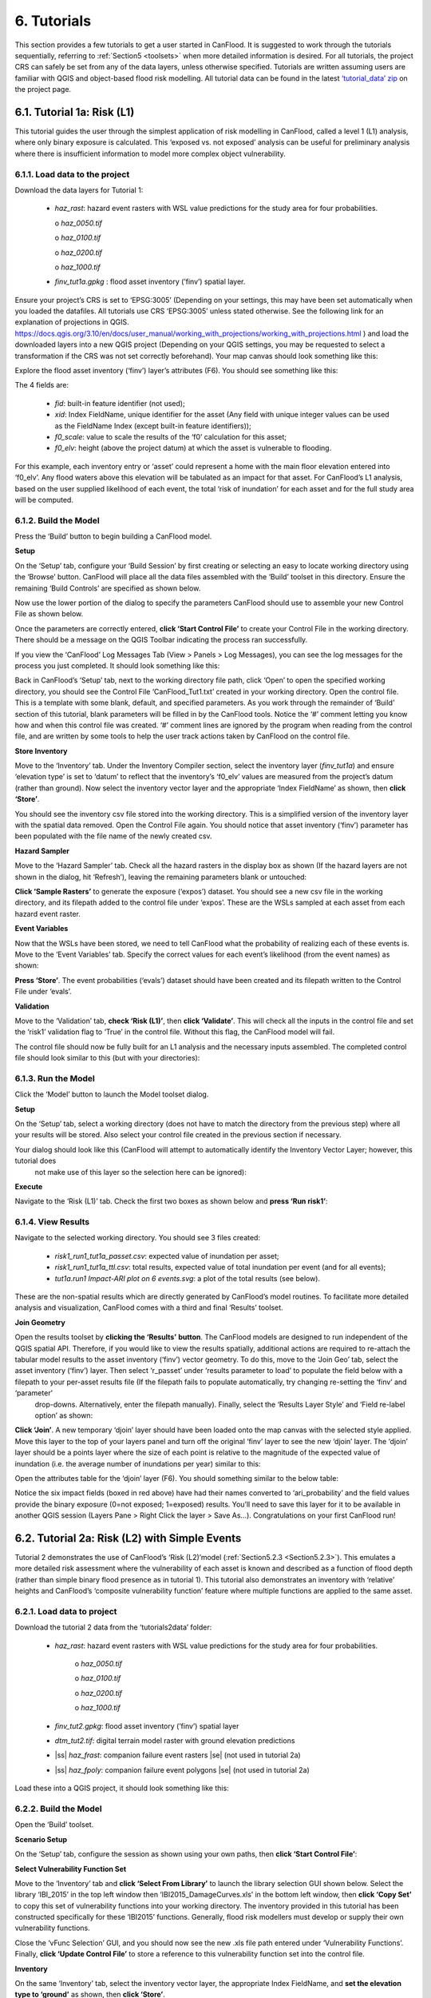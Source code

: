 .. _Section6:

============
6. Tutorials
============

This section provides a few tutorials to get a user started in CanFlood. It is suggested to work through the tutorials sequentially, referring to :ref:`Section5 <toolsets>` when more detailed information is desired. For all tutorials, the project CRS can safely be set from any of the data layers, unless otherwise specified. Tutorials are written assuming users are familiar with QGIS and object-based flood risk modelling. All tutorial data can be found in the latest `‘tutorial_data’ zip <https://github.com/IBIGroupCanWest/CanFlood/blob/master/tutorial_data_20210315.zip>`__ on the project page.

.. _Section6.1:

***************************
6.1. Tutorial 1a: Risk (L1)
***************************

This tutorial guides the user through the simplest application of risk modelling in CanFlood, called a level 1 (L1) analysis, where only binary exposure is calculated. This ‘exposed vs. not exposed’ analysis can be useful for preliminary analysis where there is insufficient information to model more complex object vulnerability.

6.1.1. Load data to the project
===============================

Download the data layers for Tutorial 1:

  • *haz_rast*: hazard event rasters with WSL value predictions for the study area for four probabilities.

    o *haz_0050.tif*

    o *haz_0100.tif*

    o *haz_0200.tif*

    o *haz_1000.tif*

  • *finv_tut1a.gpkg* : flood asset inventory (’finv’) spatial layer.

Ensure your project’s CRS is set to ‘EPSG:3005’ (Depending on your settings, this may have been set automatically when you loaded the datafiles. All tutorials   use CRS ‘EPSG:3005’ unless stated otherwise. See the following link for an explanation of projections in QGIS. `https://docs.qgis.org/3.10/en/docs/user_manual/working_with_projections/working_with_projections.html <https://docs.qgis.org/3.10/en/docs/user_manual/working_with_projections/working_with_projections.html>`_ ) and load the downloaded layers into a new QGIS project (Depending on your QGIS settings, you may be requested to select a transformation if the CRS was not set correctly beforehand). Your map canvas should look something like this:

.. image:: /_static/tutorials_6_1_1_tiff.jpg

Explore the flood asset inventory (‘finv’) layer’s attributes (F6). You should see something like this:

.. image:: /_static/tutorials_6_1_1_table.jpg

The 4 fields are:

  • *fid*: built-in feature identifier (not used);
  • *xid*: Index FieldName, unique identifier for the asset (Any field with unique integer values can be used as the FieldName Index (except built-in feature identifiers));
  • *f0_scale*: value to scale the results of the ‘f0’ calculation for this asset;
  • *f0_elv*: height (above the project datum) at which the asset is vulnerable to flooding.

For this example, each inventory entry or ‘asset’ could represent a home with the main floor elevation entered into ‘f0_elv’. Any flood waters above this elevation will be tabulated as an impact for that asset. For CanFlood’s L1 analysis, based on the user supplied likelihood of each event, the total ‘risk of inundation’ for each asset and for the full study area will be computed.

.. _Section6.1.2:

6.1.2. Build the Model
======================

Press the ‘Build’ button |buildimage| to begin building a CanFlood model.

**Setup**

On the ‘Setup’ tab, configure your ‘Build Session’ by first creating or selecting an easy to locate working directory using the ‘Browse’ button. CanFlood will place all the data files assembled with the ‘Build’ toolset in this directory. Ensure the remaining ‘Build Controls’ are specified as shown below.

Now use the lower portion of the dialog to specify the parameters CanFlood should use to assemble your new Control File as shown below.

.. image:: /_static/tutorials_6_1_2_img_1.jpg

Once the parameters are correctly entered, **click ‘Start Control File’** to create your Control File in the working directory. There should be a message on the QGIS Toolbar indicating the process ran successfully.

If you view the ‘CanFlood’ Log Messages Tab (View > Panels > Log Messages), you can see the log messages for the process you just completed. It should look something like this:

.. image:: /_static/tutorials_6_1_2_img_2.jpg

Back in CanFlood’s ‘Setup’ tab, next to the working directory file path, click ‘Open’ to open the specified working directory, you should see the Control File ‘CanFlood_Tut1.txt’ created in your working directory. Open the control file. This is a template with some blank, default, and specified parameters. As you work through the remainder of ‘Build’ section of this tutorial, blank parameters will be filled in by the CanFlood tools. Notice the ‘#’ comment letting you know how and when this control file was created. ‘#’ comment lines are ignored by the program when reading from the control file, and are written by some tools to help the user track actions taken by CanFlood on the control file.

**Store Inventory**

Move to the ‘Inventory’ tab. Under the Inventory Compiler section, select the inventory layer (*finv_tut1a*) and ensure ‘elevation type’ is set to ‘datum’ to reflect that the inventory’s ‘f0_elv’ values are measured from the project’s datum (rather than ground). Now select the inventory vector layer and the appropriate ‘Index FieldName’ as shown, then **click ‘Store’**.

.. image:: /_static/tutorials_6_1_2_img_3.jpg

You should see the inventory csv file stored into the working directory. This is a simplified version of the inventory layer with the spatial data removed. Open the Control File again. You should notice that asset inventory (‘finv’) parameter has been populated with the file name of the newly created csv.

**Hazard Sampler**

Move to the ‘Hazard Sampler’ tab. Check all the hazard rasters in the display box as shown (If the hazard layers are not shown in the dialog, hit ‘Refresh’), leaving the remaining parameters blank or untouched:

.. image:: /_static/tutorials_6_1_2_img_4.jpg

**Click ‘Sample Rasters’** to generate the exposure (‘expos’) dataset. You should see a new csv file in the working directory, and its filepath added to the control file under ‘expos’. These are the WSLs sampled at each asset from each hazard event raster.

**Event Variables**

Now that the WSLs have been stored, we need to tell CanFlood what the probability of realizing each of these events is. Move to the ‘Event Variables’ tab. Specify the correct values for each event’s likelihood (from the event names) as shown:

.. image:: /_static/tutorials_6_1_2_img_5.jpg

**Press ‘Store’**. The event probabilities (‘evals’) dataset should have been created and its filepath written to the Control File under ‘evals’.

**Validation**

Move to the ‘Validation’ tab, **check ‘Risk (L1)’**, then **click ‘Validate’**. This will check all the inputs in the control file and set the ‘risk1’ validation flag to ‘True’ in the control file. Without this flag, the CanFlood model will fail.

The control file should now be fully built for an L1 analysis and the necessary inputs assembled. The completed control file should look similar to this (but with your directories):

.. image:: /_static/tutorials_6_1_2_img_6.jpg

6.1.3. Run the Model
====================

Click the ‘Model’ button |runimage| to launch the Model toolset dialog.

**Setup**

On the ‘Setup’ tab, select a working directory (does not have to match the directory from the previous step) where all your results will be stored. Also select your control file created in the previous section if necessary.

Your dialog should look like this (CanFlood will attempt to automatically identify the Inventory Vector Layer; however, this tutorial does 
   not make use of this layer so the selection here can be ignored):

.. image:: /_static/tutorials_6_1_3_img_1.jpg

**Execute**

Navigate to the ‘Risk (L1)’ tab. Check the first two boxes as shown below and **press ‘Run risk1’**:

.. image:: /_static/tutorials_6_1_3_img_2.jpg

6.1.4. View Results
===================

Navigate to the selected working directory. You should see 3 files created:

  • *risk1_run1_tut1a_passet.csv*: expected value of inundation per asset;
  • *risk1_run1_tut1a_ttl.csv*: total results, expected value of total inundation per event (and for all events);
  • *tut1a.run1 Impact-ARI plot on 6 events.svg*: a plot of the total results (see below).

.. image:: /_static/tutorials_6_1_4_img_1.jpg

These are the non-spatial results which are directly generated by CanFlood’s model routines. To facilitate more detailed analysis and visualization, CanFlood comes with a third and final ‘Results’ toolset.

**Join Geometry**

Open the results toolset by **clicking the ‘Results’** |visualimage2| **button**. The CanFlood models are designed to run independent of the QGIS spatial API. Therefore, if you would like to view the results spatially, additional actions are required to re-attach the tabular model results to the asset inventory (‘finv’) vector geometry. To do this, move to the ‘Join Geo’ tab, select the asset inventory (‘finv’) layer. Then select ‘r_passet’ under ‘results parameter to load’ to populate the field below with a filepath to your per-asset results file (If the filepath fails to populate automatically, try changing re-setting the ‘finv’ and ‘parameter’ 
   drop-downs. Alternatively, enter the filepath manually). Finally, select the ‘Results Layer Style’ and ‘Field re-label option’ as shown:

.. image:: /_static/tutorials_6_1_4_img_2.jpg

**Click ‘Join’**. A new temporary ‘djoin’ layer should have been loaded onto the map canvas with the selected style applied. Move this layer to the top of your layers panel and turn off the original ‘finv’ layer to see the new ‘djoin’ layer. The ‘djoin’ layer should be a points layer where the size of each point is relative to the magnitude of the expected value of inundation (i.e. the average number of inundations per year) similar to this:

.. image:: /_static/tutorials_6_1_4_img_3.jpg

Open the attributes table for the ‘djoin’ layer (F6). You should something similar to the below table:

.. image:: /_static/tutorials_6_1_4_img_4.jpg

Notice the six impact fields (boxed in red above) have had their names converted to ‘ari_probability’ and the field values provide the binary exposure (0=not exposed; 1=exposed) results. You’ll need to save this layer for it to be available in another QGIS session (Layers Pane > Right Click the layer > Save As…). Congratulations on your first CanFlood run!

.. |visualimage2| image:: /_static/visual_image.jpg
   :align: middle
   :width: 26

.. _Section6.2:

**********************************************
6.2. Tutorial 2a: Risk (L2) with Simple Events
**********************************************

Tutorial 2 demonstrates the use of CanFlood’s ‘Risk (L2)’model (:ref:`Section5.2.3 <Section5.2.3>`). This emulates a more detailed risk assessment where the vulnerability of each asset is known and described as a function of flood depth (rather than simple binary flood presence as in tutorial 1). This tutorial also demonstrates an inventory with ‘relative’ heights and CanFlood’s ‘composite vulnerability function’ feature where multiple functions are applied to the same asset.

6.2.1. Load data to project
===========================

Download the tutorial 2 data from the ‘tutorials\2\data’ folder:

  • *haz_rast*: hazard event rasters with WSL value predictions for the study area for four probabilities.

      o *haz_0050.tif*

      o *haz_0100.tif*

      o *haz_0200.tif*

      o *haz_1000.tif*

  • *finv_tut2.gpkg*: flood asset inventory (’finv’) spatial layer
  • *dtm_tut2.tif*: digital terrain model raster with ground elevation predictions
  • |ss| *haz_frast*: companion failure event rasters |se| (not used in tutorial 2a)
  • |ss| *haz_fpoly*: companion failure event polygons |se| (not used in tutorial 2a)

Load these into a QGIS project, it should look something like this:

.. image:: /_static/tutorials_6_2_1_img_1.jpg

6.2.2. Build the Model
======================

Open the ‘Build’ |buildimage| toolset.

**Scenario Setup**

On the ‘Setup’ tab, configure the session as shown using your own paths, then **click ‘Start Control File’**:

.. image:: /_static/tutorials_6_2_2_img_1.jpg

**Select Vulnerability Function Set**

Move to the ‘Inventory’ tab and **click ‘Select From Library’** to launch the library selection GUI shown below. Select the library ‘IBI_2015’ in the top left window then ‘IBI2015_DamageCurves.xls’ in the bottom left window, then **click ‘Copy Set’** to copy this set of vulnerability functions into your working directory. The inventory provided in this tutorial has been constructed specifically for these ‘IBI2015’ functions. Generally, flood risk modellers must develop or supply their own vulnerability functions.

.. image:: /_static/tutorials_6_2_2_img_2.jpg

Close the ‘vFunc Selection’ GUI, and you should now see the new .xls file path entered under ‘Vulnerability Functions’. Finally, **click ‘Update Control File’** to store a reference to this vulnerability function set into the control file.

**Inventory**

On the same ‘Inventory’ tab, select the inventory vector layer, the appropriate Index FieldName, and **set the elevation type to ‘ground’** as shown, then **click ‘Store’**.

.. image:: /_static/tutorials_6_2_2_img_3.jpg

You should see the inventory csv now stored in the working directory.

**Hazard Sampler**

Move to the ‘Hazard Sampler’ tab, ensure the four hazard rasters are shown in the window and all other fields are default, then **click ‘Sample Rasters’**. You should see the ‘expos’ data file created in the working directory.

**Event Variables**

Move to the ‘Event Variables’ tab, you should now see the 4 hazard events from the previous task populating the table. Fill in the ‘Probability’ values as shown (ignore the ‘Failure Event Relation’ setting for now), then **click ‘Store’** to generate the event variables (‘evals’) dataset.

.. image:: /_static/tutorials_6_2_2_img_4.jpg

**DTM Sampler**

Move to the ‘DTM Sampler’ tab. Select the ‘dtm_tut2’ raster then **click ‘Sample DTM’** to generate the ground elevation (‘gels’) dataset in your working directory and create a reference to it in the Control File.

**Validation**

Move to the ‘Validation’ tab, **check the boxes for both L2 models**, then **click ‘Validate’**. You should get a log message ‘passed 1 (of 2) validations. see log’. To investigate the failed validation attempt, open the Log Messages panel, it should look like this:

.. image:: /_static/tutorials_6_2_2_img_5.jpg

This shows that the Risk (L2) model is missing the ‘dmgs’ data file and will not run. This is expected behavior as CanFlood separates the exposure calculation (Impacts L2) from the risk calculation. We will calculate this ‘dmgs’ data file and validate for Risk (L2) in the next section. You’re now ready to run the Impacts (L2) model!

6.2.3. Run the Model
====================

Open the ‘Model’ |runimage| dialog. Configure the ‘Setup’ tab as shown below, selecting your own paths and control file, and ensuring the ‘Outputs Directory’ is a sub-directory of your previous ‘Working Directory’ (Some ‘Results’ tools work better when the model output data files are in the same file tree as the 
   Control File):

.. image:: /_static/tutorials_6_2_3_img_1.jpg

**Impact (L2)**

Move to the ‘Impacts (L2)’ tab. Ensure the ‘Run Risk (L2)’ box is **not** checked (we’ll execute the risk model manually in the next step) but that ‘Output expanded component impacts’ **is** checked. **Click ‘Run dmg2’**.

This should create an impacts (‘dmgs’) datafile in your working directory and fill in the corresponding entry on the control file. Open this csv. It should look something like this:

.. image:: /_static/tutorials_6_2_3_img_2.jpg

These are the raw impacts per event per asset calculated with each vulnerability function, the sampled WSL and the sampled DTM elevation. The second output is the ‘expanded component impacts’, a large optional output background file used by CanFlood that contains the tabulation of each nested function and the applied scaling and cap values. See :ref:`Section5.2.2 <Section5.2.2>` for more information. Now you’re ready to calculate flood risk!

**Risk (L2)**

Move to the ‘Risk (L2)’ tab. Check all the boxes shown below and **click ‘Run risk2’.**

.. image:: /_static/tutorials_6_2_3_img_3.jpg

A set of results files should have been generated (discussed below). For a complete description of the Risk (L2) module, see :ref:`Section5.2.3 <Section5.2.3>`.

6.2.4. View Results
===================

After completing the Risk (L2) run, navigate to your working directory. It should now contain these files:

  • *eventypes_run1_tut2a.csv*: derived parameters for each raster;
  • *risk2_run1_tut2a_r2_passet.csv*: expected value per asset expanded Risk (L2) results;
  • *risk2_run1_tut2a_ttl.csv*: total expected value of all events and assets Risk (L2) results;
  • *dmgs_tut2a_run1.csv*: per asset Impacts (L2) results;
  • *dmgs_expnd_tut2a_run1.csv*: expanded component Impacts (L2) results;
  • *run1 Impacts-ARI plot for 6 events.svg*: see below.

.. image:: /_static/tutorials_6_2_4_img_1.jpg

*Figure 6-1: Summary risk curve plot of the total Risk (L2) results.*

**Risk Plots**

While the Risk modules include some basic risk curve plots (see above), CanFlood provides additional plot customization under the ‘Risk Plot’ tool in the ‘Results’ toolset. **Open the ‘Results’** |visualimage1| **toolset**, configure the session by selecting a working directory, the Control File, and setting ‘Plot Handling’ to ‘Save to file’ as shown:

.. image:: /_static/tutorials_6_2_4_img_2.jpg

To generate the custom plots, navigate to the ‘Risk Plot’ tab, and select both plot types as shown below:

.. image:: /_static/tutorials_6_2_4_img_3.jpg

To customize the plot, open the Control File, and under ‘[plotting]’, change the following parameters:

  • color = red
  • impactfmt_str = ,.0f

These parameters control the colour of the plot and the formatting applied to the impact values. Save the changes, then return to the CanFlood window and **hit ‘Plot Total’**. You should see the two plots below generated in your working directory.

.. image:: /_static/tutorials_6_2_4_img_4.jpg

.. image:: /_static/tutorials_6_2_4_img_5.jpg

These plots are the two standard risk curve formats for the same total results data. Alternatively, changing ‘Plot Handling’ to ‘Launch separate window’ on the ‘Setup’ tab will launch a dialog window after plotting that provides some built-in tools for further customizing the plot.

.. |visualimage1| image:: /_static/visual_image.jpg
   :align: middle
   :width: 28

*********************************************
6.3. Tutorial 2b: Risk (L2) with Dike Failure
*********************************************

Users should first complete Tutorials 1 and 2a. Tutorial 2b uses the same input data as 2a but expands the analysis to demonstrate the risk analysis of a simple levee failure through incorporating a single companion failure event into the model. This companion failure event is composed of two layers:

  • *haz_1000_fail_A_tut2*: ‘failure raster’ indicating the WSL that would be realized were any of the levee segments to fail during the event; and
  • *haz_1000_fail_A_tut2*: conditional exposure probability polygon layer with features indicating the extent and probability of failure of each levee segment during the flood event (‘failure polygons’). Notice this layer contains two features that overlap in places, corresponding potential flooding from two breach sites in the levee system. This layer will be used to tell CanFlood when and how to sample the failure raster.

This simplification by using these two layers facilitates the specification of multiple failure probabilities but where any failure (or combination of failures) would realize the same WSL (:ref:`Section5.1.5 <Section5.1.5>`’s ‘complex conditionals’). Ensure these layers are loaded into the same QGIS project as was used for Tutorial 2a.

To better understand the ‘failure polygons’ layer, let’s apply CanFlood’s ‘red fill transparent’ style. Begin by loading this style template into your profile with the ‘Add Styles’ tool (Plugins > CanFlood > Add Styles), then apply it using the Layer Styling Panel (F7). Finally, add a single label for ‘p_fail’ and move the layer just beneath the asset inventory (‘finv’) points layer on the layers panel. Your canvas should look similar to the below:

.. image:: /_static/tutorials_6_3_img_1.jpg

6.3.1. Build the Model
======================

Follow the steps in Tutorials 2a ‘Build the Model’ but with including the ‘failure raster’ (‘haz_1000_fail_A_tut2’, probability=1000ARI) in the ‘Hazard Sampler’ and ‘Event Variables’ steps. On the ‘Event Variables’ step, ensure ‘Failure Event Relation Treatment’ is set to ‘Mutually Exclusive’.

**Conditional Probabilities**

Navigate to the ‘Conditional P’ tab to resolve the overlapping failure polygons into the resolved exposure probabilities ('exlikes') dataset to tell CanFlood what probability should be assigned to each asset when realizing the companion failure raster. Start by pairing the failure polygons with the failure raster, select the ‘Probability FieldName’, ‘Event Relation Treatment’, and ‘Summary Plots’ as shown, then **click ‘Sample’**:

.. image:: /_static/tutorials_6_3_1_img_1.jpg

A resolved exposure probabilities (‘exlikes’) data file should have been created in your working directory with entries like this:

.. image:: /_static/tutorials_6_3_1_img_2.jpg

Two non-spatial summary plots of this data should also have been generated in your working directory, the most useful for this particular model being the histogram:

.. image:: /_static/tutorials_6_3_1_img_3.jpg

These values are the conditional probabilities of each asset realizing the 1000-year companion failure event WSL. (Try running the tool again, but this time selecting ‘Max’. If you look closely at the boxplots, you should 
   see a slight difference in the resolved probabilities. This suggests this model is not very sensitive to the relational assumption of these overlapping failure polygons) See :ref:`Section5.2.3 <Section5.2.3>` for a complete description of this tool. Complete the model construction by running the ‘DTM Sampler’ and ‘Validation’ tools.

6.3.2. Run the Model
====================

Open the ‘Model’ dialog |runimage| and setup your session similar to Tutorial 2a but ensure ‘Generate attribution matrix’ is checked under ‘Run Controls’ (we’ll use this to make plots showing the different components that contribute to the risk totals).

**Impacts and Risk**

Navigate to the ‘Impacts (L2)’ tab, check the ‘Run Risk (L2) upon completion’ box to execute the exposure and risk models in sequence from your Control File. Navigate to the ‘Risk (L2)’ tab and ensure ‘Calculate expected values per asset’ is checked. Now move back to the ‘Impacts (L2)’ tab and **click ‘Run dmg2’**. You should see the same types of outputs as Tutorial 2a, but with two additional ‘attribution matrix’ datasets.

.. _Section6.3.3:

6.3.3. View Results
===================

To better understand the influence of incorporating levee failure, this section will demonstrate how to generate a plot showing the total risk and the portion of that total risk that comes from assuming no failure. Open the ‘Results’ toolset and configure your session by selecting a working directory and the same Control File used above. Now navigate to the ‘Risk Plot’ tab, ensure both plot controls are checked, then **click ‘Plot Fail Split’**. This should generate two risk plot formulations, including the figure below:

.. image:: /_static/tutorials_6_3_3_img_1.jpg

In this plot, the red line represents the contribution to risk without the companion failure events, which should be nearly identical to the results from Tutorial 2a, and a second line showing the total results. (Alternatively, the ‘Compare’ tool can be used to generate a comparison plot between the two tutorials) The area between these two lines illustrates the contribution to risk from incorporating levee failure into the model.

************************************************
6.4. Tutorial 2c: Risk (L2) with Complex Failure
************************************************

It is recommended that users first complete Tutorial 2b. Tutorial 2c uses the same input data as 2b but expands the analysis to demonstrate the incorporation of more complex levee failure with two companion failure events into the model.

In the same QGIS project as was used for Tutorial 2b, ensure the following are also added to the project:

  • *haz_1000_fail_B_tut2.gpkg*: failure polygon ‘B’;
  • *haz_1000_fail_B_tut2.tif*: failure raster ‘B’.

These layers represent an additional companion failure event ‘B’ for the 1000-year event where the failure WSL and probabilities are different but complimentary from those of Tutorial 2b’s companion failure event ‘A’. These could be outputs from two modelled breach scenarios.

6.4.1. Build the Model
======================

Follow the steps in Tutorials 2b ‘Build the Model’ but with including the additional companion failure event ‘B’ in the ‘Hazard Sampler’, ‘Event Variables’ and ‘Conditional P’ steps. For the latter two, ensure both event relation treatments are set to ‘Mutually Exclusive’. Looking at the ‘Conditional P’ boxplot shows the difference in failure probabilities specified by the two companion failure events:

.. image:: /_static/tutorials_6_4_1_img_1.jpg

Complete the model construction by running the ‘DTM Sampler’ and ‘Validation’ tools.

6.4.2. Run the Model
====================

Open the ‘Model’ dialog |runimage| and follow the steps in Tutorial 2b to setup this model run.

**Impacts and Risk**

Execute the ‘Impacts (L2)’ and ‘Risk (L2)’ models similar to Tutorial 2b but ensure ‘Generate attribution matrix’ is de-selected.

To explore the influence of the ‘event_rels’ parameter, open the control file, change the ‘event_rels’ parameter to ‘max’, change the ‘name’ parameter to something unique (e.g., ‘tut2c_max’), then save the file with a different name. On the ‘Setup’ tab, point to this modified control file, a new outputs directory, and run both models again as described above (Advanced users could avoid re-running the ‘Impacts (L2)’ model by manipulating the Control File to point 
   to the ‘dmgs’ results from the previous run as these will not change between the two formulations).

6.4.3. View Results
===================

After executing the ‘Risk (L2)’ model for the ‘event_rels=mutEx’ and ‘event_rels=max’ control files, two similar collections of output files should have been generated in the two separate output directories specified during model setup. To visualize the difference between these two model configurations, **open the ‘Results’ toolset** and select a working directory and the original ‘event_rels=mutEx’ control file as the ‘main control file’ on the ‘Setup’ tab (The control file specified on the ‘Setup’ tab will be used for common plot styles (e.g.,). Before generating the comparison files, configure the plot style by opening the same main control file, and changing the following ‘[plotting]’ parameters:

  • ‘color = red’
  • ‘linestyle = solid’
  • ‘impactfmt_str = ,.0f’

To generate a comparison plot of these two scenarios, navigate to the ‘Compare/Combine’ tab, select the ‘Control File’ for both model configurations generated in the previous step, ensure ‘Control Files’ is checked under ‘Comparison Controls’, as shown below:

.. image:: /_static/tutorials_6_4_3_img_1.jpg

Click ‘Compare’ to perform the comparison. You should see two files generated in your working directory:

  • Comparison plot showing both risk curves on the same axis; and
  • Control file comparison spreadsheet.

The control file comparison spreadsheet is shown below and is an easy way to quickly identify distinctions between model scenarios.

.. image:: /_static/tutorials_6_4_3_img_2.jpg

On the comparison plot (shown below), notice the difference in the risk curves and annualized values is negligible, indicating the treatment of event relations is not very significant for this model.

.. image:: /_static/tutorials_6_4_3_img_3.jpg

Re-running the comparison tool on the four Tutorial 2 control files constructed thus far yields the following:

.. image:: /_static/tutorials_6_4_3_img_4.jpg

*******************************************
6.5. Tutorial 2d: Risk (L2) with Mitigation
*******************************************

It is recommended that users first complete Tutorial 2a before proceeding. Tutorial 2d uses the same input data as 2a but expands the analysis to demonstrate the incorporation of object (or property) level mitigation measures (PLPM) into the model. This can be useful for improving the accuracy of a model where two assets are functionally similar, using the same vulnerability function, but where one has some mechanism to reduce the exposure of the asset (e.g., a backflow valve). Similarly, this functionality can be used to investigate the benefits of introducing PLPMs with a comparative analysis.

6.5.1. Build the Model
======================

Follow the steps in Tutorials 2a ‘Build the Model’, with the exception of the ‘Inventory’ step, which we’ll modify to apply four new fields to the inventory vector layer (‘finv’) by configuring the ‘Inventory’ tab as shown below before **clicking ‘Construct finv’**:

.. image:: /_static/tutorials_6_5_1_img_1.jpg

This should create a new layer with a ‘finv’ prefix in your map canvas. Exploring the attribute table of this layer (F6) should show the four new fields that were created and filled with the values specified. These are used by the ‘Impacts (L2)’ module to modify the exposure passed to each objects vulnerability function and are described in :ref:`Section5.2.2 <Section5.2.2>`. Complete the inventory construction by ensuring ‘Apply Mitigations’ is checked, the newly created inventory vector layer is selected, and the remainder of the tab is configured as shown below (same as Tutorial 2a). **Click ‘Store’.**

.. image:: /_static/tutorials_6_5_1_img_2.jpg

Complete the ‘Hazard Sampler’, ‘Event Variables’, ‘DTM Sampler’, and ‘Validation’ steps as described in Tutorial 2a.


6.5.2. Run the Model
====================

Open the ‘Model’ dialog |runimage| and setup your session similar to Tutorial 2a.

**Impacts and Risk**

Navigate to the ‘Impacts (L2)’ tab and ensure ALL ‘Run Controls’ are checked then **click ‘Run dmg2’**. You should see the same types of outputs as Tutorial 2a, but with some additional outputs that will help us understand the influence of the mitigation parameters, including the box plot shown below:

.. image:: /_static/tutorials_6_5_2_img_1.jpg

This shows data summaries for the four event rasters, the total impact values (in red text), and some key model info.

To understand the effect of the mitigation parameters, open the control file, change the ‘apply_miti’ parameter to ‘False’, change the ‘name’ parameter to ‘tut2d_noMiti’, ‘color’ to ‘red’, and save it under a different name. On the ‘Setup’ tab, point to this new control file and change the ‘Run Tag’ to ‘noMiti’. Now move back to the ‘Impacts (L2)’ tab and **click ‘Run dmg2’ again.** You should see another boxplot generated in your working directory:

.. image:: /_static/tutorials_6_5_2_img_2.jpg

Notice the smaller events (50yr and 100yr) have changed significantly, while the larger events less-so. This makes sense considering we told CanFlood the mitigations would be overwhelmed at depths above 0.2 m (via the upper depth threshold parameter). We can investigate this model behavior further by opening either (The influence of the mitigation functions on the depths are not reflected in this output) of the ‘depths\_’ outputs, which should look similar to the below (values below the upper threshold are highlighted in red for clarity):

.. image:: /_static/tutorials_6_5_2_img_3.jpg

Similarly, the ‘dmg2_smry’ spreadsheet ‘_smry’ tab for the mitigation run shows the change in total impact values (per event) calculated at each step of the ‘Impacts (L2)’ module (bars and arrow added for clarity):

.. image:: /_static/tutorials_6_5_2_img_4.jpg

This shows the total impacts achieved by the raw curves, then the ‘scaling’ algorithm (‘fX_scale’) the ‘capping’ algorithm (‘fX_cap’), followed by the algorithm that enforced the lower threshold (‘mi_Lthresh’), the mitigation scaling (‘mi_iScale’), the mitigation value addition (‘mi_iVal’), and the final result (identical to the previous row). This progression shows that the ‘capping’ algorithm had a large influence on the results and the mitigation value addition (‘mi_iVal’) had negligible influence.

6.5.3. View the Results
=======================

The ‘Compare’ Results tool can be used to show the influence on the risk curve and total risk:

.. image:: /_static/tutorials_6_5_3_img_1.jpg

***************************************
6.6. Tutorial 2e: Benefit-Cost Analysis
***************************************

This tutorial demonstrates CanFlood’s Benefit-Cost Analysis (BCA) tools for supporting basic benefit-cost analysis for flood risk interventions like the mitigations considered in the previous tutorial. Before continuing with this tutorial, users should have completed and have available the results data for Tutorial 2a (Alternatively, the ‘tut2d_noMiti’ from Tutorial 2d can be used) and 2d:

  • *CanFlood_tut2a.txt*: control file from Tutorial 2a with valid total results (‘r_ttl’) file and filepath;
  • *CanFlood_tut2d.txt*: control file from Tutorial 2d with valid total results (‘r_ttl’) file filepath.

Begin by opening the ‘Results’ toolbox then navigating to the ‘Setup’ tab to configure it using the control file from Tutorial 2d. Now we’ll generate a test plot to make sure our control files are valid. Ensure the ‘impactfmt_str’ parameter is set to ‘,.0f’ (no apostrophes) in the Tutorial 2d control file. Now move to the ‘Compare/Combine’ tab, enter in both control files, check one of the ‘Plot Controls’, then click ‘Compare’. A plot identical to the one generated at the end of Tutorial 2d should have been generated. Note the EAD of Tutorial 2d is ~57,000. This is the residual annual flood risk for these assets, after the PLPM intervention.

**Complete BCA Workbook**

Navigate to the ‘BCA’ tab. Ensure the control file path for Tutorial 2d is shown at the top of the window, then click ‘Copy BCA Template’. You should see a new ‘cba_xls’ parameter set in the control file and your ‘BCA’ window should look similar to the below:

.. image:: /_static/tutorials_6_6_img_1.jpg

Now click ‘Open’ to edit the BCA workbook. You should see the ‘smry’ tab populated with information from Tutorial 2d, most notably the $57k EAD calculated for this option. Complete the remaining input cells on the ‘smry’ tab by specifying the EAD from 2a and a 4% discounting rate as shown below:

.. image:: /_static/tutorials_6_6_img_2.jpg

Now move to the ‘data’ tab on the workbook to enter in the benefit-cost data of pursuing the Tutorial 2d mitigations. For this tutorial, assume we have determined the following for this intervention:

  • Installation of the PLPMs will take 2 years at $1M/year and provide protection for 100 years;
  • Maintenance will cost $1k/year beginning once construction completes and continue for the 100-year lifecycle of the intervention;
  • There will be no change in relative benefits or maintenance costs over time.

The two EAD rows on the ‘data’ tab should be automatically populated based on the values specified on the ‘smry’ tab; however, to match the assumptions above we must adjust some of these values as shown in the first six-years of the ‘data’ tab:

.. image:: /_static/tutorials_6_6_img_3.jpg

Notice the first year of the ‘baseline’ and ‘option’ EAD are blank, reflecting that no benefits are gained yet; however, the second year shows half the benefits will be realized. The $1000/year maintenance costs should extend through the full 100 years (i.e., copy/paste onto all rightward cells — not shown).

Once the ‘data’ tab is complete, a ‘B/C ratio’ of 1.18 should be shown on the ‘smry’ tab (If you get a B/C ratio of 1.19, make sure the $1000 maintenance costs are entered for every year of the 
   life-cycle). Save and close this spreadsheet.

**Plot Financials**

To further summarize and analyze the data entered into the BCA worksheet (make sure to hit save!), move back to the CanFlood ‘BCA’ window, select ‘Future Values’, and click ‘Plot Financials’. The plot shown below should be generated:

.. image:: /_static/tutorials_6_6_img_4.jpg

This shows the relative values of the cumulative benefits and costs over time (without discounting). Notice the expensive installation costs exceed the benefits initially; however, after ~25 years the benefits of this option outweigh the costs (the ‘pay-back year’). Also notice that, with future values, the plot shows cumulative benefits around $10M at 100 years. Perhaps by then we will all be living in spaceships… so maybe it’s best not to consider such far-off benefits of flood mitigation so significantly.

Change the radio button to ‘Present Values’ and click ‘Plot Financials’ again. You should see a plot like the below:

.. image:: /_static/tutorials_6_6_img_5.jpg

Notice the ‘B/C ratio’ and the ‘pay-back year’ have not changed, but the plot now shows the costs and benefits decaying with time, reflecting the application of the discount rate.

To better understand the role of the discount rate, return to the worksheet, change the discount rate to 8%, save the worksheet, and in the CanFlood window click ‘Plot Financials’ again:

.. image:: /_static/tutorials_6_6_img_6.jpg

Notice the ‘payback year’ has not changed, but the relative size of the positive (green) and negative (red) areas has shifted and the ‘B/C ratio’ has dropped below 1. This reflects the more severe discounting of the future benefits brought by the larger 8% discount rate. In other words, by the time the future residents of the study area accrue significant benefits from the PLPMs, the current stakeholders wish they had spent the money on something else.

***********************************************
6.7. Tutorial 3: Risk (L3) SOFDA research model
***********************************************

Sample inputs for the SOFDA research model are provided in the tutorials\3\ folder. Refer to `Appendix B <appendix_b>` for more information.

**************************************************************
6.8. Tutorial 4a: Risk (L1) with Percent Inundation (Polygons)
**************************************************************

This tutorial demonstrates a risk analysis of polygon type assets where the impact metric is percent inundated rather than depth. This can be useful for some coarse risk modelling, or for assets like agricultural fields where the loss can reasonably be calculated from the percent of the asset that is inundated.

Load the following data layers from the ‘tutorials\4\data\’ folder:

  • *haz_rast*: hazard event rasters with WSL value predictions for the study area for four probabilities.

      o *haz_0050_tut4.tif*

      o *haz_0100_tut4.tif*

      o *haz_0200_tut4.tif*

      o *haz_1000_tut4.tif*

  • *dtm_cT2.tif*: DTM layer (and corresponding stylized layer definition .qlr file)

  • *finv_tut4a_polygons.gpkg*: flood asset inventory (’finv’) spatial layer

  • |ss| *finv_tut4b_lines.gpkg*: |se| (used in tutorial 4b)

Move the polygon inventory (‘finv’) layer to the top, apply the CanFlood ‘fill transparent blue’ style (Available in the CanFlood styles package described in :ref:`Section5.4.4 <Section5.4.4>` (Plugins > CanFlood > Add Styles)), and your project should look similar to this (Be sure to load the stylized ‘.qlr’ layers in place of the raw layers):

.. image:: /_static/tutorials_6_8_img_1.jpg

6.8.1. Build the Model
======================

**Setup**

Launch the CanFlood ‘Build’ toolset and navigate to the ‘Setup’ tab. Set the ‘Precision’ field (This is important for inundation percent analysis which deals with small fractions) to ‘6’, then complete the typical setup as instructed in Tutorial 1a.

**Inventory**

Navigate to the ‘Inventory’ tab, ensure ‘Elevation type’ is set to ‘datum’ (Risk (L1) inundation percentage runs can not use asset elevations; therefore, this input variable is 
   redundant. When as_inun=True CanFlood model routines expect an ‘elv’ column with all zeros) then **click ‘Store’.**

**Hazard Sampler**

Navigate to the ‘Hazard Sampler’ tool, load the four hazard rasters into the dialog window, check ‘Box plots’, under Exposure Configuration select ‘Area-Threshold’ as the type, set the ‘Depth Threshold’ to 0.5, and select the DTM layer as shown:

.. image:: /_static/tutorials_6_8_1_img_1.jpg

**Click ‘Sample Rasters’**. Navigate to the exposure data file (‘expos’) this created in your working directory. You should see a table like this:

.. image:: /_static/tutorials_6_8_1_img_2.jpg

These values are the calculated percent of each polygon with inundation greater than the specified depth threshold (0.5m). The generated box plots show this data graphically:

.. image:: /_static/tutorials_6_8_1_img_3.jpg

**Event Variables and Validation**

Run the ‘Event Variables’ and ‘Validation’ tools as instructed in Tutorial 1a.

6.8.2. Run the Model
====================

Open the ‘Model’ dialog |runimage| and follow the steps in Tutorial 1a to setup this model run. Navigate to the ‘Risk (L1)’ tool, check the boxes shown, and click ‘Run risk1’:

.. image:: /_static/tutorials_6_8_2_img_1.jpg

The set of results files discussed below should have been generated.

6.8.3. View the Results
=======================

Navigate to your working directory. You should see the following results files have been generated:

  • *risk1_run1_tut4_passet.csv*: per asset results
  • *risk1_run1_tut4_ttl.csv*
  • *tut4a run1 AEP-Impacts plot for 6 events.svg*
  • *tut4a run1 Impacts-ARI plot for 6 events.svg*

Open the per-asset results (‘passet’) data file, it should look like this:

.. image:: /_static/tutorials_6_8_3_img_1.jpg

The first non-index columns are simply the inundation percentage (from the ‘expos’ data file) multiplied by the asset scale attribute (from the ‘finv’ data file). The final ‘ead’ column is the expected value of these four columns.

To visualize this, open the ‘Results’ toolbox and configure the ‘Setup’ tab by selecting the control file. Navigate to the ‘Join Geo’ tab and configure it as shown below:

.. image:: /_static/tutorials_6_8_3_img_2.jpg

Click **‘Join’**. You should see a new polygon vector layer loaded in your canvas with a red graduated style and labels applied to the EAD results calculated in the previous step:

.. image:: /_static/tutorials_6_8_3_img_3.jpg

***********************************************************
6.9. Tutorial 4b: Risk (L1) with Percent Inundation (Lines)
***********************************************************

Like Tutorial 4a, this tutorial demonstrates a risk analysis where the impact metric is percent inundated, but with line geometries rather than polygons. This can be useful for the analysis of flood risk to linear assets like roads.

Load the same data layers from the ‘tutorials\4\data\’ folder, with the addition of:

  • *finv_tut4b_lines.gpkg*

Follow all the steps described in Tutorial 4a, but with this new asset inventory (‘finv’) layer.

The per-asset results should look like this:

.. image:: /_static/tutorials_6_9_img_1.jpg

The first non-index ‘impact’ columns represent hazard events, with values showing the percent inundation of each segment multiplied by its ‘f0_scale’ value. This could represent the meters inundated (above the 0.5m depth threshold) per segment, if the ‘f0_scale’ value is the segment length (as is the case with the tutorial inventory). Alternatively, the ‘f0_scale’ value could be set to ‘1.0’ for all features which would cause the values to simply reflect the % inundation of each segment (mirrors the output of the Hazard Sampler tool) and the last column would calculate the expected percent annual inundation of the segment.

************************************************
6.10. Tutorial 5a: Risk (L1) from NPRI and GAR15
************************************************

This tutorial demonstrates how to construct a CanFlood ‘Risk (L1)’ model from two web-sources:

  • The `National Pollutant Release Inventory (NPRI) <https://www.canada.ca/en/services/environment/pollution-waste-management/national-pollutant-release-inventory.html>`__; and
  • `The GAR15 Atlas global flood hazard assessment <https://preview.grid.unep.ch/index.php?preview=home&lang=eng>`__ (See Rudari and Silvestro (2015) for details on the GAR15 flood hazard model)

For more information on these data sets, see `Appendix A <appendix_a>`.

Because this tutorial deals with data having disparate CRSs, users should be familiar with QGIS’s native handling of project and layer CRS discussed `here <https://docs.qgis.org/3.10/en/docs/user_manual/working_with_projections/working_with_projections.html>`__.

6.10.1. Load Data to Project
============================

Begin by setting your QGIS project’s CRS to ‘EPSG:3978’ (Project > Properties > CRS > select ‘EPSG:3978’) (Depending on your profile settings, the project’s CRS may be automatically set by the first loaded layer). Now you are ready to download, then add, the data layer for Tutorial 5:

  • *tut5_aoi_3978.gpkg*: AOI polygon for tutorial.

Set the AOI’s layer style to ‘fill red transparent’ to allow you to see through the polygon. Before inventory construction can begin, we must add the NPRI and GAR15 raw data to the QGIS project. While there are many options for accessing and importing such data, this tutorial will demonstrate how to use CanFlood’s built-in ‘Add Connections’ |addConnectionsImage| feature (:ref:`Section5.4.1 <Section5.4.1>`) to first add a connection to the profile, then download the desired layers.

**Connect to Web-Data**

Begin by expanding the QGIS ‘Browser Panel’ (Ctrl + 2) then clicking ‘Refresh’ on the panel. It should similar to this:

.. image:: /_static/tutorials_6_10_1_img_1.jpg

This shows all the connections in your QGIS profile.

Next, execute ‘Add Connections’ |addConnectionsImage| (Plugins > CanFlood) to run a script that will attempt to add a set of additional connections to your profile. Your Log Messages should look like this:

.. image:: /_static/tutorials_6_10_1_img_2.jpg

This describes each of the connections that CanFlood added to your profile. To verify this, navigate back to the ‘Browser Panel’. You should see the following connections (under each connection type):

  • UNISDR_GAR15_GlobalRiskAssessment (WCS)
  • ECCC_NationalPollutantReleaseInventory_NPRI (ArcGIS Feature Service)

Note that these connections will remain in your profile for future QGIS sessions, meaning the ‘Add Connections’ |addConnectionsImage| tool should only be required once per profile (New installations of Qgis should automatically path to the same profile directory (Settings > User Profiles > 
   Open Active Profile Folder), therefore carrying forward your previous connection info).

**Download NPRI Data**

Now that the connections have been added to your profile, you are ready to download the layers. To limit the data request, ensure your map canvas roughly matches the extents of the AOI (Ctrl+Shift+F will zoom to the project extents). Now open the QGIS ‘Data Source Manager’ (Ctrl + L) and select ‘ArcGIS Feature Server’. Select ‘ECCC_NationalPollutantReleaseInventory_NPRI’ from the dropdown under ‘Server Connections’. **Click ‘Connect’** to display the layers available on the server. Select layer 3 ‘Reported releases to surface water for 2019’, check ‘Only request features…’, then **click ‘Add’** to add the layer to the project as shown in the following:

.. image:: /_static/tutorials_6_10_1_img_3.jpg

You should now see a vector points layer added to your project with information on each facility reported to the NPRI (within your canvas view). Take note this layer’s CRS is EPSG:3978 (right click the layer in the ‘Layers’ panel > Properties > Information > CRS), this should match your QGIS project and the AOI.

**Download GAR15 Data**

Follow a similar process to download (Depending on your internet connection, this process can be slow. It’s recommended to set ‘Cache’=’Prefer
   cache’ to limit additional data transfers, and to turn the layers off or disable rendering once loaded into the project) the following layers from ‘UNISDR_GAR15_GlobalRiskAssessment’ under the ‘WCS’ tab as shown below:

  • GAR2015:flood_hazard_200_yrp
  • GAR2015:flood_hazard_100_yrp
  • GAR2015:flood_hazard_25_yrp
  • GAR2015:flood_hazard_500_yrp
  • GAR2015:flood_hazard_1000_yrp

.. image:: /_static/tutorials_6_10_1_img_4.jpg

You’ll have to load one layer at a time, and you may be prompted to ‘Select Transformation’ (You can safely select any transformation or close the dialog. These transformations are only for display, 
   we’ll deal with transforming the data onto our CRS below). Once finished, your canvas should look like this:

.. image:: /_static/tutorials_6_10_1_img_5.jpg

6.10.2. Build the Model
=======================

This section describes how to complete the construction of a Risk (L1) model from the downloaded NPRI and GAR15 data. For instructions on the remainder of the Risk (L1) modelling process, see Section6.1_.

**Setup**

Follow the instructions in Section6.1.2_ *Setup*; however, ensure ‘tut5_aoi_3978’ is selected under ‘Project AOI’ and ‘Load session results…’ is selected.

.. image:: /_static/tutorials_6_10_2_img_1.jpg

**Construct and Store Inventory**

Navigate to the ‘Inventory’ tab. To convert the downloaded NPRI data into an L1 inventory layer that CanFlood will recognize, we need to add ‘elv’ and ‘scale’ fields and values. For this simple analysis, we assume each asset has a vulnerability height of zero (i.e., any positive flood depth leads to exposure). This assumption is accomplished in CanFlood by setting ‘felv’= ‘datum’ and setting each ‘f0_elv’=0 (and using depth rather than WSL rasters). Using the Vector Layer drop down, select the NPRI layer and ensure the ‘nestID’, ‘scale’, and ‘elv’ fields match what is shown below. Finally, **click ‘Construct finv’** to build the new inventory layer. To generate the asset inventory (‘finv’) csv file, ensure this new layer is selected in the ‘Inventory Vector Layer’ drop down. Now configure the ‘felv’ and ‘cid’ parameters as shown below, then **click ‘Store’:**

.. image:: /_static/tutorials_6_10_2_img_2.jpg

**Hazard Sampler**

Now you’re ready to sample the GAR15 hazard layers with your new NPRI inventory. Unlike the hazard layers used in previous tutorials, the GAR15 hazard layers provide *depth* (rather than WSL) data in *centimeters* (rather than meters) in a coordinate system other than that of our project. Further, these hazard layers’ extents are much larger than what is needed by our project; and because they are web-layers, many of the QGIS processing tools will not work. Therefore, we’ll need to apply the four ‘Raster Preparation’ tools described in :ref:`Table5-2 <Table5-2>` before proceeding with the ‘Hazard Sampler’.

Navigate to the ‘Hazard Sampler’ tab, ensure the five GAR2015 layers are listed in the window, and click ‘Sample’. You should get an error telling you the layer CRS does not match that of the project. To resolve this, click the "Raster Prep' button and configure the Raster Preparation handles as shown and **click ‘Prep’** and then 'OK':

.. image:: /_static/tutorials_6_10_2_img_3.jpg

You should see five new rasters loaded to your canvas (with a ‘prepd’ suffix). These layers should have rotated pixels, be clipped to the AOI, have reasonable flood depth values (in meters), and have the same CRS as the project (In some cases, QGIS may fail to recognize the CRS assigned to these new rasters, indicated by a “?” shown to 
   the right of the layer in the layers panel. In these cases, you will need to define the projection by going to the layer’s ‘Properties’ and under ‘Source’ set the coordinate system to match that of the project (EPSG: 3978)). Further, each of these rasters should be saved to your working directory. This new set of hazard layers should conform to the expectations of the Hazard Sampler, allowing you to proceed with construction of an L1 model as described in Section6.1_.

.. _Section6.11:

****************************************
6.11. Tutorial 6a: Dike Failure Polygons
****************************************

This tutorial demonstrates how to generate ‘failure polygons’ from typical dike information using CanFlood’s ‘Dike Fragility Mapper’ tool (:ref:`Section5.4.1 <Section5.4.1>`). Before following this tutorial, users should be familiar with the hazard event data types described in :ref:`Section4.2 <Section4.2>` (esp. ‘failure polygons’) that are required of Risk (L1) and (L2) models with some failure. Begin by downloading the tutorial data from the `tutorials\6 <https://github.com/IBIGroupCanWest/CanFlood/tree/master/tutorials/6>`__ folder and loading it into a new QGIS project:

    • hazard WSL event rasters (without failure)

        o *0010_noFail.tif*

        o *0050_noFail.tif*

        o *0200_noFail.tif*

        o *1000_noFail.tif*

    • *dike_influence_zones.gpkg*: Dike segment influence area layer with two polygon features, each corresponding to the area of influence of some dike segments;
    • *dikes.gpkg*: Dike alignment polyline layer
    • *dtm.tif*: Digital Terrain Model (import ‘dtm.qlr’ to get the styled version);
    • *dike_fragility_20210201.xls*: Dike fragility function library.

See :ref:`Section4.5 <Section4.5>` for a description of these datasets. Ensure your project CRS is set to ‘EPSG:3005’. Once the GIS layers are loaded, your map canvas should look similar to the below:

.. image:: /_static/tutorials_6_11_img_1.jpg

To make this workspace more friendly, ensure the ‘dikes’ and ‘dike_influence_zones’ layers are at the top of the layers panel. Now apply the following CanFlood styles (Load these styles onto your profile using the Plugins>CanFlood>Add Styles tool described in :ref:`Section5.4.4 <Section5.4.4>`) to each of these layers:

  • *dikes*: ‘arrow black’
  • *dike_influence_zones*: ‘fill red transparent’

The arrow style is useful as we’ll need to know the directionality of the dike layer to tell the tool which side of the dike to sample. Now we’re ready to open the ‘Dike Fragility Mapper’ dialog:

.. image:: /_static/tutorials_6_11_img_2.jpg

Configure your dialog similar to what is shown below but using your own directories (ensure ‘dikeID’ is set to ‘ID’):

.. image:: /_static/tutorials_6_11_img_3.jpg

6.11.1. Calculate Dike Exposure
===============================

This step will calculate the exposure, or freeboard, values of each dike segment. Navigate to the ‘Dike Exposure’ tab, click ‘Refresh’, then configure it as shown below, taking care to select the DTM layer in the drop-down, but not in the selection window:

.. image:: /_static/tutorials_6_11_1_img_1.jpg

Click **‘Get Exposure’**. You should see 10 layers loaded under the ‘CanFlood.Dikes’ group:

  • *tut6_dike_dikes*: processed dikes layer
  • breach points layers (for each event)

      o *0010_noFail_breach_1_pts*

      o *0050_noFail_breach_3_pts*

      o *0200_noFail_breach_16_pts (see below* |diamondimage| *)*

      o *1000_noFail_breach_50_pts*

  • *tut6_tut6_dike_dikes_transects*: transects layer (see below |lineimage|)

  • transect exposure points layers

      o *tut6_dike_dikes_0010_noFail_expo*

      o *tut6_dike_dikes_0050_noFail_expo*

      o *tut6_dike_dikes_0200_noFail_expo (see below* |dotimage| *)*

      o *tut6_dike_dikes_1000_noFail_expo*

These layer types are explained in Section6.11_, and those relevant to the 200-year series are displayed below. The 40 m dike sample length and 200 m transect length we specified in the dialog box can be seen in the spacing and length of the transects shown below:

.. image:: /_static/tutorials_6_11_1_img_2.jpg

At its core, this tool samples the WSL raster at the tail of each transect and the DTM at the head, then compares these to calculate the freeboard. This suggests the user must specify an appropriate transect side, sample length, and transect length based on the configuration of diking and flooding to obtain an accurate freeboard calculation.

To visualize the calculated freeboard values, apply ‘Single Labels’ for the ‘sid’ values on the processed dikes layer, then navigate to your working directory and open the *‘tut6 dike 43-1 profiles.svg’* image file. It should look similar to the below:

.. image:: /_static/tutorials_6_11_1_img_3.jpg

This is a profile plot of dike 43, segment 1 (sid=4301) showing the calculated crest elevation and WSL for the four event rasters (sampled with each transect). Note that, this plot suggests the freeboard of the 50-year to be around -0.2 m (see red circle above). Now open the ‘tut6_dExpo_7_3.csv’ file in the working directory, this is the dike segment exposure (‘dexpo’) dataset that we’ll use in the next step to calculate failure probabilities. Notice the freeboard value of the segment-event in question is -0.2m as expected:

.. image:: /_static/tutorials_6_11_1_img_4.jpg

6.11.2. Calculate Dike Vulnerability
====================================

This step will use the previously calculated freeboard values and the user supplied fragility curves to calculate the probability of failure of each segment. Switch to the ‘Dike Vulnerability’ tab, you should see the filepath to the above exposure results automatically populated in the ‘dexpo_fp’ field. Now select the fragility curves library ‘dike_fragility_20210201.xls’ file provided with the tutorial data. The tab-names in this workbook correspond to ‘f0_dtag’ field on the dikes layer, telling CanFlood which curve to apply to which segment. Choose ‘None’ for the length effect corrections. Your dialog should look similar to this:

.. image:: /_static/tutorials_6_11_2_img_1.jpg

Now click ‘Calc Fragility’ to generate the tabular failure probability data (‘pfail’).

6.11.3. Join to Areas
=====================

In this final step, we will join the previously calculated failure probabilities to the user supplied influence areas for each segment based on the links provided on the dikes layer. Navigate to the ‘Join Areas’ tab. You should see the ‘pfail’ data filepath in the corresponding field; if not, navigate to this file. If you successfully ran the ‘Dike Exposure’ tool this session, you should see the first column of raster layers selected; if not, select the four WSL rasters manually in the first column. For the second column, select the ‘dike_influence_zone’ polygon layer in the first drop-down, then click ‘Fill Down’ to populate the remaining drop-downs. Once finished, your dialog should look like the below:

.. image:: /_static/tutorials_6_11_3_img_1.jpg

Click **‘Map pFail’**. You should see four polygon layers loaded to your canvas, one for each event. Move these layers up on the layers list so they display on top of the rasters. The 200-year is shown below:

.. image:: /_static/tutorials_6_11_3_img_2.jpg

These results layers are automatically stylized as failure polygons, showing the event raster name, source dike segment (‘sid’), and failure probability of each feature. Notice the 200-year contains 3-overlapping polygon features corresponding to the three segments with failure here, despite the original ‘dike_influznce_zones’ layer having two features. This mapping of polygons to dike segments is set on the dikes layer in the ‘Influence Area ID Field’ specified on the ‘Setup’ tab (‘ifzID’ in this case). In this way, 1:1 or many:many segment-polygon links can be specified, allowing the user to map each breach probability, or group segments to apply the calculated probabilities to a larger dike ring. See :ref:`Section5.4.1 <Section5.4.1>` for more information on this tool.

*************************************************
6.12. Tutorial 7a: Sampling on Complex Geometries
*************************************************

This tutorial demonstrates *Value Sampling* using sampling statistics specified *Per-Asset*. This can be useful when you would like to sample using heterogeneous statistics within a single inventory (e.g., 'Max' ground elevation for some buildings and 'Min' elevation for others). Begin by downloading the tutorial data from the `tutorials 7 <https://github.com/NRCan/CanFlood/tree/master/tutorials/7>`__ folder and loading it into a new QGIS project:

  • *haz_rast*: hazard event rasters with WSL value predictions for the study area for four probabilities.

      o *haz_0050_tut4.tif*

      o *haz_0100_tut4.tif*

      o *haz_0200_tut4.tif*

      o *haz_1000_tut4.tif*

  • *dtm_cT2.tif*: DTM layer (and corresponding stylized layer definition .qlr file)

  • *finv_tut7_polys.gpkg*: flood asset inventory (’finv’) spatial layer (and corresponding stylized layer definition .qlr file)

6.12.1. Build the Model
=======================

**Setup**

Complete the typical setup as instructed in Tutorial 1a. 

**Hazard Sampler**

Navigate to the ‘Hazard Sampler’ tool, check mark the four hazard rasters, set the 'Type' parameter to 'Values', set the 'Stat. Type' parameter to 'Per-Asset', then select the 'sample_stat' field to tell CanFlood to pull the sampling statistic from this field. Verify your dialog looks like the below then **click 'Sample'**.

.. image:: /_static/tutorials_6_12_img_1.JPG

Complete the rest of the build process by running the ‘Event Variables’, ‘DTM Sampler’ and ‘Validation’  tools as outlined in Tutorial 1a.

6.12.2. Run the Model
=====================

Open the ‘Model’ dialog and follow the steps in Tutorial 1a to setup this model run.  Then execute the ‘Risk (L1)’ model to generate the following files:

	• risk1_tut7a_passet.csv: expected value of inundation per asset; 
	• risk1_tut7a_ttl.csv: total results, expected value of total inundation per event; 
	• tut7a.run1 Impact-ARI plot on 6 events.svg: a plot of the total results. 

In order to understand and visualize the effect of setting the hazard sampling statistic to ‘Per-Asset’, you can try re-building and running the same model with the hazard statistic type set to ‘Global’ and the statistic set to 'Mean', then compare the results.

6.12.3. View Results
=====================
To visualize the difference between these two model configurations, open the ‘Results’ toolset and select a working directory and the original ‘Per-Asset’ control file as the ‘main control file’ on the ‘Setup’ tab. Before generating the comparison files, configure the plot style by opening the same main control file, and changing the following ‘[plotting]’ parameters: 

    • ‘color = red’ 
    • ‘linestyle = solid’ 
    • ‘impactfmt_str = ,.0f’ 

To generate a comparison plot of these two scenarios, navigate to the ‘Compare/Combine’ tab, select the ‘Control File’ for both model configurations (Per-Asset & Global) generated in the previous step, ensure ‘Control Files’ is checked under ‘Comparison Controls’ then **click ‘Compare’**.  Your results should look similar to this:

.. image:: /_static/tutorials_6_12_img_2.JPG

.. |buildimage| image:: /_static/build_image.jpg
   :align: middle
   :width: 22

.. |runimage| image:: /_static/run_image.jpg
   :align: middle
   :width: 22

.. |visualimage| image:: /_static/visual_image.jpg
   :align: middle
   :width: 22

.. |diamondimage| image:: /_static/red_diamond_image.jpg
   :align: middle
   :width: 22

.. |lineimage| image:: /_static/horizontal_line_image.jpg
   :align: middle
   :width: 22

.. |dotimage| image:: /_static/green_dot_image.jpg
   :align: middle
   :width: 22

.. |ss| raw:: html

    <strike>

.. |se| raw:: html

    </strike>